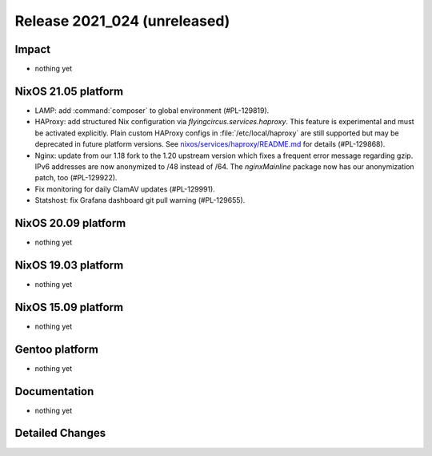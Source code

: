 .. XXX update on release :Publish Date: YYYY-MM-DD

Release 2021_024 (unreleased)
-----------------------------

Impact
^^^^^^

* nothing yet


NixOS 21.05 platform
^^^^^^^^^^^^^^^^^^^^

* LAMP: add :command:`composer` to global environment (#PL-129819).
* HAProxy: add structured Nix configuration via `flyingcircus.services.haproxy`.
  This feature is experimental and must be activated explicitly.
  Plain custom HAProxy configs in :file:`/etc/local/haproxy` are still supported
  but may be deprecated in future platform versions.
  See `nixos/services/haproxy/README.md <https://github.com/flyingcircusio/fc-nixos/blob/fc-21.05-staging/nixos/services/haproxy/README.md>`_
  for details (#PL-129868).
* Nginx: update from our 1.18 fork to the 1.20 upstream version which fixes a
  frequent error message regarding gzip. IPv6 addresses are now anonymized to
  /48 instead of /64. The `nginxMainline` package now has our anonymization
  patch, too (#PL-129922).
* Fix monitoring for daily ClamAV updates (#PL-129991).
* Statshost: fix Grafana dashboard git pull warning (#PL-129655).


NixOS 20.09 platform
^^^^^^^^^^^^^^^^^^^^

* nothing yet


NixOS 19.03 platform
^^^^^^^^^^^^^^^^^^^^

* nothing yet


NixOS 15.09 platform
^^^^^^^^^^^^^^^^^^^^

* nothing yet


Gentoo platform
^^^^^^^^^^^^^^^

* nothing yet


Documentation
^^^^^^^^^^^^^

* nothing yet

Detailed Changes
^^^^^^^^^^^^^^^^

.. vim: set spell spelllang=en:
